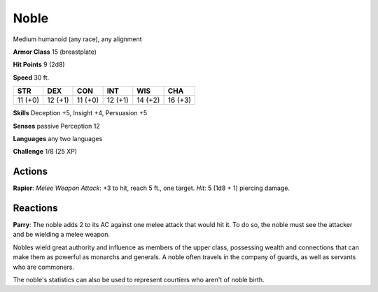 
.. _srd:noble:

Noble
-----

Medium humanoid (any race), any alignment

**Armor Class** 15 (breastplate)

**Hit Points** 9 (2d8)

**Speed** 30 ft.

+-----------+-----------+-----------+-----------+-----------+-----------+
| STR       | DEX       | CON       | INT       | WIS       | CHA       |
+===========+===========+===========+===========+===========+===========+
| 11 (+0)   | 12 (+1)   | 11 (+0)   | 12 (+1)   | 14 (+2)   | 16 (+3)   |
+-----------+-----------+-----------+-----------+-----------+-----------+

**Skills** Deception +5, Insight +4, Persuasion +5

**Senses** passive Perception 12

**Languages** any two languages

**Challenge** 1/8 (25 XP)

Actions
~~~~~~~~~~~~~~~~~~~~~~~~~~~~~~~~~

**Rapier**: *Melee Weapon Attack*: +3 to hit, reach 5 ft., one target.
*Hit*: 5 (1d8 + 1) piercing damage.

Reactions
~~~~~~~~~~~~~~~~~~~~~~~~~~~~~~~~~

**Parry**: The noble adds 2 to its AC against one melee attack that
would hit it. To do so, the noble must see the attacker and be wielding
a melee weapon.

Nobles wield great authority and influence as members of the upper
class, possessing wealth and connections that can make them as powerful
as monarchs and generals. A noble often travels in the company of
guards, as well as servants who are commoners.

The noble's statistics can also be used to represent courtiers who
aren't of noble birth.
